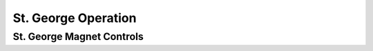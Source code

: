 St. George Operation
====================

.. _whatis:

St. George Magnet Controls
--------------------------
